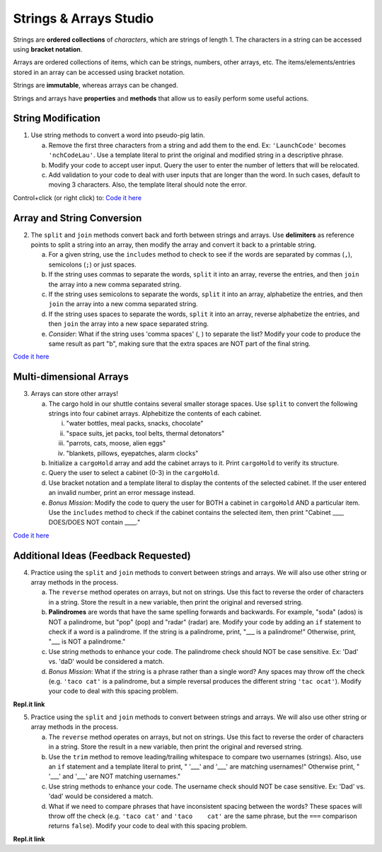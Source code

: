 Strings & Arrays Studio
========================

Strings are **ordered collections** of *characters*, which are strings of
length 1. The characters in a string can be accessed using
**bracket notation**.

Arrays are ordered collections of items, which can be strings, numbers,
other arrays, etc. The items/elements/entries stored in an array can be
accessed using bracket notation.

Strings are **immutable**, whereas arrays can be changed.

Strings and arrays have **properties** and **methods** that allow us to easily
perform some useful actions.

String Modification
-------------------

1. Use string methods to convert a word into pseudo-pig latin.

   a. Remove the first three characters from a string and add them to the end.
      Ex: ``'LaunchCode'`` becomes ``'nchCodeLau'``. Use a template literal to
      print the original and modified string in a descriptive phrase.
   b. Modify your code to accept user input. Query the user to enter the
      number of letters that will be relocated.
   c. Add validation to your code to deal with user inputs that are longer than the
      word. In such cases, default to moving 3 characters. Also, the template
      literal should note the error.

Control+click (or right click) to: `Code it here <https://repl.it/@launchcode/StringandArrayStudio01>`__

Array and String Conversion
----------------------------

2. The ``split`` and ``join`` methods convert back and forth between strings
   and arrays. Use **delimiters** as reference points to split a string into an
   array, then modify the array and convert it back to a printable string.

   a. For a given string, use the ``includes`` method to check to see if the
      words are separated by commas (``,``), semicolons (``;``) or just spaces.
   b. If the string uses commas to separate the words, ``split`` it into an array, reverse
      the entries, and then ``join`` the array into a new comma separated
      string.
   c. If the string uses semicolons to separate the words, ``split`` it into an array,
      alphabetize the entries, and then ``join`` the array into a new comma
      separated string.
   d. If the string uses spaces to separate the words, ``split`` it into an array, reverse
      alphabetize the entries, and then ``join`` the array into a new space
      separated string.
   e. *Consider*: What if the string uses 'comma spaces' (, ) to separate the list? Modify your
      code to produce the same result as part "b", making sure that the extra
      spaces are NOT part of the final string.

`Code it here <https://repl.it/@launchcode/StringandArrayStudio02>`__

Multi-dimensional Arrays
-------------------------

3. Arrays can store other arrays!

   a. The cargo hold in our shuttle contains several smaller storage spaces. Use
      ``split`` to convert the following strings into four cabinet arrays.
      Alphebitize the contents of each cabinet.

      i. "water bottles, meal packs, snacks, chocolate"
      ii. "space suits, jet packs, tool belts, thermal detonators"
      iii. "parrots, cats, moose, alien eggs"
      iv. "blankets, pillows, eyepatches, alarm clocks"

   b. Initialize a ``cargoHold`` array and add the cabinet arrays to it. Print
      ``cargoHold`` to verify its structure.
   c. Query the user to select a cabinet (0-3) in the ``cargoHold``.
   d. Use bracket notation and a template literal to display the contents of
      the selected cabinet. If the user entered an invalid number, print an
      error message instead.
   e. *Bonus Mission*: Modify the code to query the user for BOTH a cabinet in
      ``cargoHold`` AND a particular item. Use the ``includes`` method to check
      if the cabinet contains the selected item, then print "Cabinet ____
      DOES/DOES NOT contain ____."

`Code it here <https://repl.it/@launchcode/StringandArrayStudio03>`__

Additional Ideas (Feedback Requested)
-------------------------------------

4. Practice using the ``split`` and ``join`` methods to convert between strings
   and arrays. We will also use other string or array methods in the process.

   a. The ``reverse`` method operates on arrays, but not on strings. Use this
      fact to reverse the order of characters in a string. Store the result in
      a new variable, then print the original and reversed string.
   b. **Palindromes** are words that have the same spelling forwards and backwards.
      For example, "soda" (ados) is NOT a palindrome, but "pop" (pop) and
      "radar" (radar) are.  Modify your code by adding an ``if`` statement to
      check if a word is a palindrome.  If the string is a palindrome, print,
      "___ is a palindrome!"  Otherwise, print, "___ is NOT a palindrome."
   c. Use string methods to enhance your code.  The palindrome check should NOT
      be case sensitive.  Ex: 'Dad' vs. 'daD' would be considered a match.
   d. *Bonus Mission*: What if the string is a phrase rather than a single word?
      Any spaces may throw off the check (e.g. ``'taco cat'`` is a palindrome,
      but a simple reversal produces the different string ``'tac ocat'``).
      Modify your code to deal with this spacing problem.

**Repl.it link**

5. Practice using the ``split`` and ``join`` methods to convert between strings
   and arrays. We will also use other string or array methods in the process.

   a. The ``reverse`` method operates on arrays, but not on strings. Use this
      fact to reverse the order of characters in a string. Store the result in
      a new variable, then print the original and reversed string.
   b. Use the ``trim`` method to remove leading/trailing whitespace to compare
      two usernames (strings).  Also, use an ``if`` statement and a template
      literal to print, " '___' and '___' are matching usernames!" Otherwise
      print, " '___' and '___' are NOT matching usernames."
   c. Use string methods to enhance your code.  The username check should NOT be
      case sensitive.  Ex: 'Dad' vs. 'dad' would be considered a match.
   d. What if we need to compare phrases that have inconsistent spacing between
      the words?  These spaces will throw off the check (e.g. ``'taco cat'``
      and ``'taco    cat'`` are the same phrase, but the ``===`` comparison
      returns ``false``).  Modify your code to deal with this spacing problem.

**Repl.it link**
